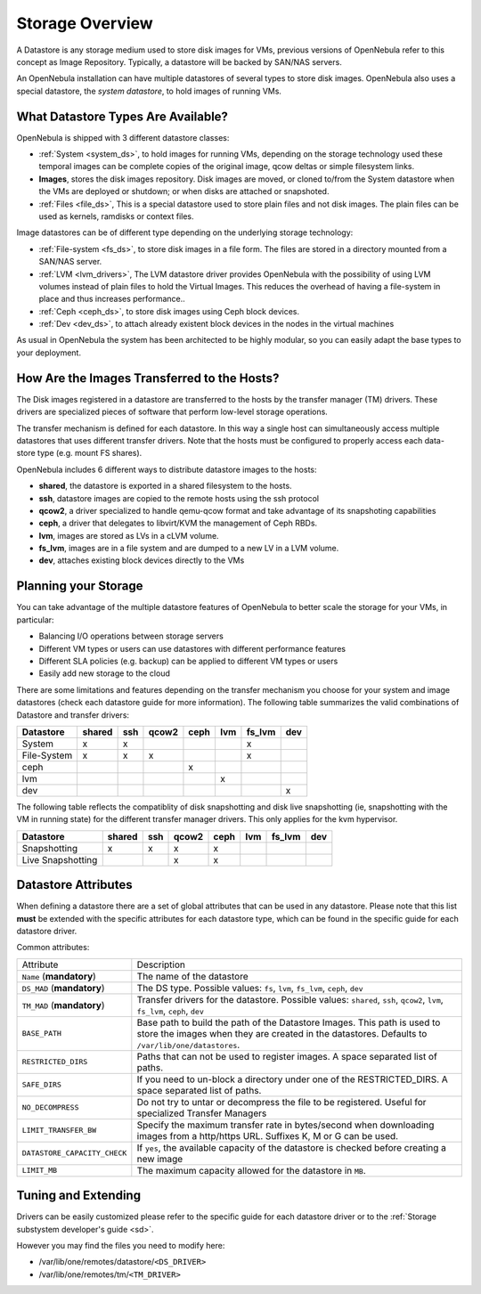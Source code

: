 .. _sm:

=================
Storage Overview
=================

A Datastore is any storage medium used to store disk images for VMs, previous versions of OpenNebula refer to this concept as Image Repository. Typically, a datastore will be backed by SAN/NAS servers.

An OpenNebula installation can have multiple datastores of several types to store disk images. OpenNebula also uses a special datastore, the *system datastore*, to hold images of running VMs.

|image0|

What Datastore Types Are Available?
===================================

OpenNebula is shipped with 3 different datastore classes:

-  :ref:`System <system_ds>`, to hold images for running VMs, depending on the storage technology used these temporal images can be complete copies of the original image, qcow deltas or simple filesystem links.

-  **Images**, stores the disk images repository. Disk images are moved, or cloned to/from the System datastore when the VMs are deployed or shutdown; or when disks are attached or snapshoted.

-  :ref:`Files <file_ds>`, This is a special datastore used to store plain files and not disk images. The plain files can be used as kernels, ramdisks or context files.

Image datastores can be of different type depending on the underlying storage technology:

-  :ref:`File-system <fs_ds>`, to store disk images in a file form. The files are stored in a directory mounted from a SAN/NAS server.

-  :ref:`LVM <lvm_drivers>`, The LVM datastore driver provides OpenNebula with the possibility of using LVM volumes instead of plain files to hold the Virtual Images. This reduces the overhead of having a file-system in place and thus increases performance..

-  :ref:`Ceph <ceph_ds>`, to store disk images using Ceph block devices.

-  :ref:`Dev <dev_ds>`, to attach already existent block devices in the nodes in the virtual machines

As usual in OpenNebula the system has been architected to be highly modular, so you can easily adapt the base types to your deployment.

How Are the Images Transferred to the Hosts?
============================================

The Disk images registered in a datastore are transferred to the hosts by the transfer manager (TM) drivers. These drivers are specialized pieces of software that perform low-level storage operations.

The transfer mechanism is defined for each datastore. In this way a single host can simultaneously access multiple datastores that uses different transfer drivers. Note that the hosts must be configured to properly access each data-store type (e.g. mount FS shares).

OpenNebula includes 6 different ways to distribute datastore images to the hosts:

- **shared**, the datastore is exported in a shared filesystem to the hosts.
- **ssh**, datastore images are copied to the remote hosts using the ssh protocol
- **qcow2**, a driver specialized to handle qemu-qcow format and take advantage of its snapshoting capabilities
- **ceph**, a driver that delegates to libvirt/KVM the management of Ceph RBDs.
- **lvm**, images are stored as LVs in a cLVM volume.
- **fs_lvm**, images are in a file system and are dumped to a new LV in a LVM volume.
- **dev**, attaches existing block devices directly to the VMs

Planning your Storage
=====================

You can take advantage of the multiple datastore features of OpenNebula to better scale the storage for your VMs, in particular:

-  Balancing I/O operations between storage servers
-  Different VM types or users can use datastores with different performance features
-  Different SLA policies (e.g. backup) can be applied to different VM types or users
-  Easily add new storage to the cloud

There are some limitations and features depending on the transfer mechanism you choose for your system and image datastores (check each datastore guide for more information). The following table summarizes the valid combinations of Datastore and transfer drivers:

+-------------+--------+-----+-------+------+-----+--------+-----+
|  Datastore  | shared | ssh | qcow2 | ceph | lvm | fs_lvm | dev |
+=============+========+=====+=======+======+=====+========+=====+
| System      | x      | x   |       |      |     | x      |     |
+-------------+--------+-----+-------+------+-----+--------+-----+
| File-System | x      | x   | x     |      |     | x      |     |
+-------------+--------+-----+-------+------+-----+--------+-----+
| ceph        |        |     |       | x    |     |        |     |
+-------------+--------+-----+-------+------+-----+--------+-----+
| lvm         |        |     |       |      | x   |        |     |
+-------------+--------+-----+-------+------+-----+--------+-----+
| dev         |        |     |       |      |     |        | x   |
+-------------+--------+-----+-------+------+-----+--------+-----+

.. _storage_snapshot_compatilibity:

The following table reflects the compatiblity of disk snapshotting and disk live snapshotting (ie, snapshotting with the VM in running state) for the different transfer manager drivers. This only applies for the kvm hypervisor.

+-------------------+--------+-----+-------+------+-----+--------+-----+
|     Datastore     | shared | ssh | qcow2 | ceph | lvm | fs_lvm | dev |
+===================+========+=====+=======+======+=====+========+=====+
| Snapshotting      | x      | x   | x     | x    |     |        |     |
+-------------------+--------+-----+-------+------+-----+--------+-----+
| Live Snapshotting |        |     | x     | x    |     |        |     |
+-------------------+--------+-----+-------+------+-----+--------+-----+

Datastore Attributes
====================

When defining a datastore there are a set of global attributes that can be used in any datastore. Please note that this list **must** be extended with the specific attributes for each datastore type, which can be found in the specific guide for each datastore driver.

Common attributes:

.. _sm_common_attributes:

+------------------------------+------------------------------------------------------------------------------------------------------------------------------------------------------------------------------+
|          Attribute           |                                                                                 Description                                                                                  |
+------------------------------+------------------------------------------------------------------------------------------------------------------------------------------------------------------------------+
| ``Name`` (**mandatory**)     | The name of the datastore                                                                                                                                                    |
+------------------------------+------------------------------------------------------------------------------------------------------------------------------------------------------------------------------+
| ``DS_MAD`` (**mandatory**)   | The DS type. Possible values: ``fs``, ``lvm``, ``fs_lvm``, ``ceph``, ``dev``                                                                                                 |
+------------------------------+------------------------------------------------------------------------------------------------------------------------------------------------------------------------------+
| ``TM_MAD`` (**mandatory**)   | Transfer drivers for the datastore. Possible values: ``shared``, ``ssh``, ``qcow2``, ``lvm``, ``fs_lvm``, ``ceph``, ``dev``                                                  |
+------------------------------+------------------------------------------------------------------------------------------------------------------------------------------------------------------------------+
| ``BASE_PATH``                | Base path to build the path of the Datastore Images. This path is used to store the images when they are created in the datastores. Defaults to ``/var/lib/one/datastores``. |
+------------------------------+------------------------------------------------------------------------------------------------------------------------------------------------------------------------------+
| ``RESTRICTED_DIRS``          | Paths that can not be used to register images. A space separated list of paths.                                                                                              |
+------------------------------+------------------------------------------------------------------------------------------------------------------------------------------------------------------------------+
| ``SAFE_DIRS``                | If you need to un-block a directory under one of the RESTRICTED\_DIRS. A space separated list of paths.                                                                      |
+------------------------------+------------------------------------------------------------------------------------------------------------------------------------------------------------------------------+
| ``NO_DECOMPRESS``            | Do not try to untar or decompress the file to be registered. Useful for specialized Transfer Managers                                                                        |
+------------------------------+------------------------------------------------------------------------------------------------------------------------------------------------------------------------------+
| ``LIMIT_TRANSFER_BW``        | Specify the maximum transfer rate in bytes/second when downloading images from a http/https URL. Suffixes K, M or G can be used.                                             |
+------------------------------+------------------------------------------------------------------------------------------------------------------------------------------------------------------------------+
| ``DATASTORE_CAPACITY_CHECK`` | If ``yes``, the available capacity of the datastore is checked before creating a new image                                                                                   |
+------------------------------+------------------------------------------------------------------------------------------------------------------------------------------------------------------------------+
| ``LIMIT_MB``                 | The maximum capacity allowed for the datastore in ``MB``.                                                                                                                    |
+------------------------------+------------------------------------------------------------------------------------------------------------------------------------------------------------------------------+

Tuning and Extending
====================

Drivers can be easily customized please refer to the specific guide for each datastore driver or to the :ref:`Storage substystem developer's guide <sd>`.

However you may find the files you need to modify here:

-  /var/lib/one/remotes/datastore/``<DS_DRIVER>``
-  /var/lib/one/remotes/tm/``<TM_DRIVER>``

.. |image0| image:: /images/datastoreoverview.png

